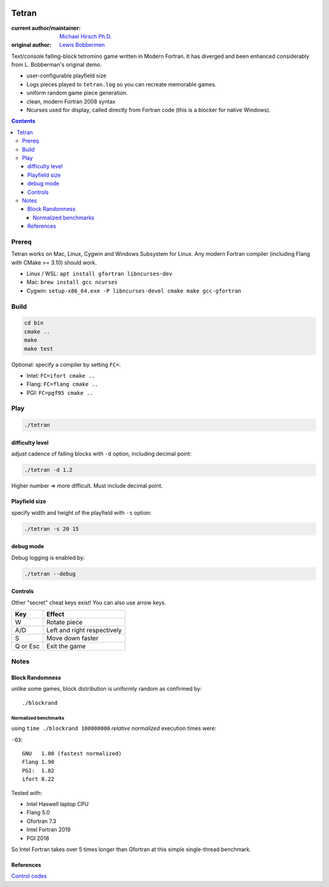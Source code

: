 .. image:: https://travis-ci.org/scivision/tetran.svg?branch=master
    :target: https://travis-ci.org/scivision/tetran

======
Tetran
======

:current author/maintainer:  `Michael Hirsch Ph.D. <https://www.scivision.co/blog>`_
:original author: `Lewis Bobbermen <https://github.com/lewisjb>`_

Text/console falling-block tetromino game written in Modern Fortran.
It has diverged and been enhanced considerably from L. Bobberman's original demo.

.. image:: tests/tetran.gif
   :alt: Tetran gameplay demo

* user-configurable playfield size
* Logs pieces played to ``tetran.log`` so you can recreate memorable games.
* uniform random game piece generation.
* clean, modern Fortran 2008 syntax
* Ncurses used for display, called directly from Fortran code (this is a blocker for native Windows).

.. contents::

Prereq
======
Tetran works on Mac, Linux, Cygwin and Windows Subsystem for Linux.
Any modern Fortran compiler (including Flang with CMake >= 3.10) should work.


* Linux / WSL: ``apt install gfortran libncurses-dev``
* Mac: ``brew install gcc ncurses``
* Cygwin: ``setup-x86_64.exe -P libncurses-devel cmake make gcc-gfortran``


Build
=====

.. code:: bash

    cd bin
    cmake ..
    make
    make test


Optional: specify a compiler by setting ``FC=``.

* Intel: ``FC=ifort cmake ..``
* Flang: ``FC=flang cmake ..``
* PGI: ``FC=pgf95 cmake ..``



Play
====

.. code:: bash

    ./tetran


difficulty level
----------------
adjust cadence of falling blocks with ``-d`` option, including decimal point:

.. code:: bash

    ./tetran -d 1.2

Higher number => more difficult. 
Must include decimal point.

Playfield size
--------------
specify width and height of the playfield with ``-s`` option:

.. code:: bash

    ./tetran -s 20 15
    
debug mode
----------
Debug logging is enabled by:

.. code:: bash

    ./tetran --debug



Controls
--------

Other "secret" cheat keys exist!
You can also use arrow keys.

========= ======
Key       Effect
========= ======
W         Rotate piece
A/D       Left and right respectively
S         Move down faster
Q or Esc  Exit the game
========= ======


Notes
=====

Block Randomness
----------------
unlike some games, block distribution is uniformly random as confirmed by::

  ./blockrand
  
Normalized benchmarks
~~~~~~~~~~~~~~~~~~~~~
using ``time ./blockrand 100000000`` *relative normalized* execution times were:

``-O3``::

  GNU   1.00 (fastest normalized)
  Flang 1.90
  PGI:  1.82 
  ifort 8.22
  
Tested with:

* Intel Haswell laptop CPU
* Flang 5.0
* Gfortran 7.3
* Intel Fortran 2019
* PGI 2018
  
So Intel Fortran takes over 5 times longer than Gfortran at this simple single-thread benchmark.


References
----------

`Control codes <https://en.wikipedia.org/wiki/C0_and_C1_control_codes>`_
